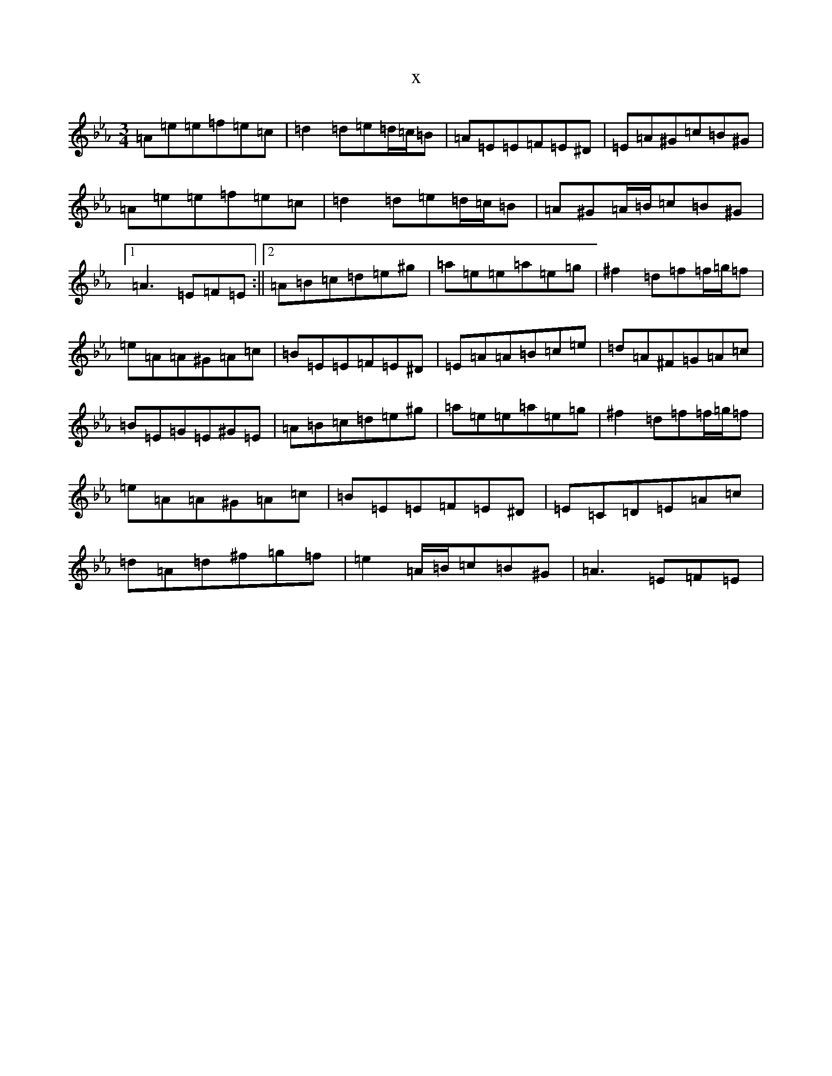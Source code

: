 X:21118
T:x
L:1/8
M:3/4
K: C minor
=A=e=e=f=e=c|=d2=d=e=d/2=c/2=B|=A=E=E=F=E^D|=E=A^G=c=B^G|=A=e=e=f=e=c|=d2=d=e=d/2=c/2=B|=A^G=A/2=B/2=c=B^G|1=A3=E=F=E:||2=A=B=c=d=e^g|=a=e=e=a=e=g|^f2=d=f=f/2=g/2=f|=e=A=A^G=A=c|=B=E=E=F=E^D|=E=A=A=B=c=e|=d=A^F=G=A=c|=B=E=G=E^G=E|=A=B=c=d=e^g|=a=e=e=a=e=g|^f2=d=f=f/2=g/2=f|=e=A=A^G=A=c|=B=E=E=F=E^D|=E=C=D=E=A=c|=d=A=d^f=g=f|=e2=A/2=B/2=c=B^G|=A3=E=F=E|